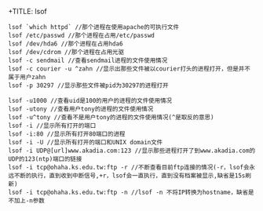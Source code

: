 +TITLE: lsof

#+BEGIN_SRC shell
  lsof `which httpd` //那个进程在使用apache的可执行文件
  lsof /etc/passwd //那个进程在占用/etc/passwd
  lsof /dev/hda6 //那个进程在占用hda6
  lsof /dev/cdrom //那个进程在占用光驱
  lsof -c sendmail //查看sendmail进程的文件使用情况
  lsof -c courier -u ^zahn //显示出那些文件被以courier打头的进程打开，但是并不属于用户zahn
  lsof -p 30297 //显示那些文件被pid为30297的进程打开

  lsof -u1000 //查看uid是100的用户的进程的文件使用情况
  lsof -utony //查看用户tony的进程的文件使用情况
  lsof -u^tony //查看不是用户tony的进程的文件使用情况(^是取反的意思)
  lsof -i //显示所有打开的端口
  lsof -i:80 //显示所有打开80端口的进程
  lsof -i -U //显示所有打开的端口和UNIX domain文件
  lsof -i UDP@[url]www.akadia.com:123 //显示那些进程打开了到www.akadia.com的UDP的123(ntp)端口的链接
  lsof -i tcp@ohaha.ks.edu.tw:ftp -r //不断查看目前ftp连接的情况(-r，lsof会永远不断的执行，直到收到中断信号,+r，lsof会一直执行，直到没有档案被显示,缺省是15s刷新)
  lsof -i tcp@ohaha.ks.edu.tw:ftp -n //lsof -n 不将IP转换为hostname，缺省是不加上-n参数
#+END_SRC
